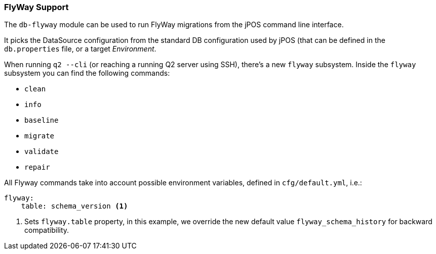 === FlyWay Support

The `db-flyway` module can be used to run FlyWay migrations from the jPOS command line interface.

It picks the DataSource configuration from the standard DB configuration used by jPOS (that can
be defined in the `db.properties` file, or a target _Environment_.

When running `q2 --cli` (or reaching a running Q2 server using SSH), there's a
new `flyway` subsystem. Inside the `flyway` subsystem you can find the following
commands:

- `clean`
- `info`
- `baseline`
- `migrate`
- `validate`
- `repair`

All Flyway commands take into account possible environment variables, defined in `cfg/default.yml`, i.e.:

[source,yaml]
-------------
flyway:
    table: schema_version <1>
-------------
<1> Sets `flyway.table` property, in this example, we override the new default value `flyway_schema_history` for
    backward compatibility.


